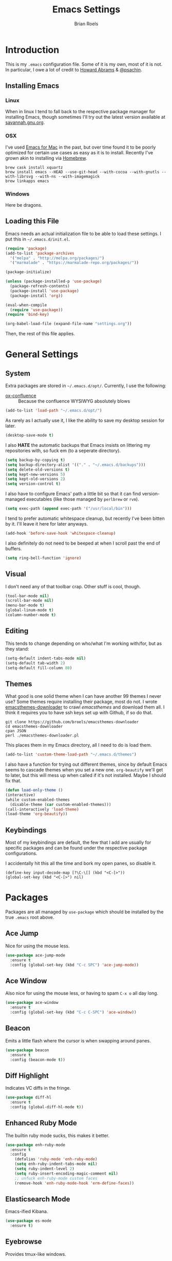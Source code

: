 #+TITLE:  Emacs Settings
#+AUTHOR: Brian Roels

* Introduction
  This is my =.emacs= configuration file. Some of it is my own, most of it is
  not. In particular, I owe a lot of credit to [[https://github.com//howardabrams/dot-files][Howard Abrams]] & [[https://gitlab.com/psachin/emacs.d/blob/master/init.el][@psachin]].

** Installing Emacs

*** Linux

    When in linux I tend to fall back to the respective package manager for
    installing Emacs, though sometimes I'll try out the latest version available
    at [[https://www.gnu.org/software/emacs/download.html#gnu-linux][savannah.gnu.org]].

*** OSX

    I've used [[http://emacsformacosx.com/][Emacs for Mac]] in the past, but over time found it to be
    poorly optimized for certain use cases as easy as it is to install. Recently
    I've grown akin to installing via [[http://brew.sh][Homebrew]].

    #+BEGIN_SRC shell :tangle no
    brew cask install xquartz
    brew install emacs --HEAD --use-git-head --with-cocoa --with-gnutls --with-librsvg --with-ns --with-imagemagick
    brew linkapps emacs
    #+END_SRC

*** Windows

    Here be dragons.

** Loading this File

   Emacs needs an actual initialization file to be able to load these
   settings. I put this in =~/.emacs.d/init.el=.

   #+BEGIN_SRC emacs-lisp :tangle no
   (require 'package)
   (add-to-list 'package-archives
     '("melpa" . "http://melpa.org/packages/")
     '("marmalade" . "https://marmalade-repo.org/packages/"))

   (package-initialize)

   (unless (package-installed-p 'use-package)
     (package-refresh-contents)
     (package-install 'use-package)
     (package-install 'org))

   (eval-when-compile
     (require 'use-package))
   (require 'bind-key)

   (org-babel-load-file (expand-file-name "settings.org"))
   #+END_SRC

   Then, the rest of this file applies.

* General Settings

** System

   Extra packages are stored in =~/.emacs.d/opt/=. Currently, I use the following:

   * [[https://github.com/emacsmirror/org/blob/master/contrib/lisp/ox-confluence.el][ox-confluence]] :: Because the confluence WYSIWYG absolutely blows

   #+BEGIN_SRC emacs-lisp :tangle yes
   (add-to-list 'load-path "~/.emacs.d/opt/")
   #+END_SRC

   As rarely as I actually use it, I like the ability to save my desktop session for later.

   #+BEGIN_SRC emacs-lisp :tangle yes
   (desktop-save-mode t)
   #+END_SRC

   I also *HATE* the automatic backups that Emacs insists on littering my
   repositories with, so fuck em (to a seperate directory).

   #+BEGIN_SRC emacs-lisp :tangle yes
   (setq backup-by-copying t)
   (setq backup-directory-alist '(("." . "~/.emacs.d/backups")))
   (setq delete-old-versions t)
   (setq kept-new-versions 5)
   (setq kept-old-versions 2)
   (setq version-control t)
   #+END_SRC

   I also have to configure Emacs' path a little bit so that it can find
   version-managed executables (like those managed by =perlbrew= or =rvm=).

   #+BEGIN_SRC emacs-lisp :tangle yes
   (setq exec-path (append exec-path '("/usr/local/bin")))
   #+END_SRC

   I tend to prefer automatic whitespace cleanup, but recently I've been bitten
   by it. I'll leave it here for later anyways.

   #+BEGIN_SRC emacs-lisp :tangle yes
   (add-hook 'before-save-hook 'whitespace-cleanup)
   #+END_SRC

   I also definitely do not need to be beeped at when I scroll past the end of
   buffers.

   #+BEGIN_SRC emacs-lisp :tangle yes
   (setq ring-bell-function 'ignore)
   #+END_SRC

** Visual

   I don't need any of that toolbar crap. Other stuff is cool, though.

   #+BEGIN_SRC emacs-lisp :tangle yes
   (tool-bar-mode nil)
   (scroll-bar-mode nil)
   (menu-bar-mode t)
   (global-linum-mode t)
   (column-number-mode t)
   #+END_SRC

** Editing

   This tends to change depending on who/what I'm working with/for, but as they stand:

   #+BEGIN_SRC emacs-lisp :tangle yes
   (setq-default indent-tabs-mode nil)
   (setq-default tab-width 2)
   (setq-default fill-column 80)
   #+END_SRC

** Themes

   What good is one solid theme when I can have another 99 themes I never use?
   Some themes require installing their package, most do not. I wrote
   [[https://github.com/broels/emacsthemes-downloader][emacsthemes-downloader]] to crawl [[emacsthemes.com][emacsthemes]] and download them all. I think it
   requires you to have ssh keys set up with Github, if so do that.

   #+BEGIN_SRC shell :tangle no
   git clone https://github.com/broels/emacsthemes-downloader
   cd emacsthemes-downloader
   cpan JSON
   perl ./emacsthemes-downloader.pl
   #+END_SRC

   This places them in my Emacs directory, all I need to do is load them.

   #+BEGIN_SRC emacs-lisp :tangle yes
   (add-to-list 'custom-theme-load-path "~/.emacs.d/themes")
   #+END_SRC

   I also have a function for trying out different themes, since by default
   Emacs seems to cascade themes when you set a new one. =org-beautify= we'll
   get to later, but this will mess up when called if it's not installed. Maybe
   I should fix that.

   #+BEGIN_SRC emacs-lisp :tangle yes
   (defun load-only-theme ()
   (interactive)
   (while custom-enabled-themes
     (disable-theme (car custom-enabled-themes)))
   (call-interactively 'load-theme)
   (load-theme 'org-beautify))
   #+END_SRC

** Keybindings

   Most of my keybindings are default, the few that I add are usually for
   specific packages and can be found under the respective package
   configurations.

   I accidentally hit this all the time and bork my open panes, so disable it.

   #+BEGIN_SRC emacs-listp :tangle yes
   (define-key input-decode-map [?\C-\[] (kbd "<C-[>"))
   (global-set-key (kbd "<C-[>") nil)
   #+END_SRC

* Packages

  Packages are all managed by =use-package= which should be installed by the
  true =.emacs= root above.

** Ace Jump

   Nice for using the mouse less.

   #+BEGIN_SRC emacs-lisp :tangle yes
   (use-package ace-jump-mode
     :ensure t
     :config (global-set-key (kbd "C-c SPC") 'ace-jump-mode))
   #+END_SRC

** Ace Window

   Also nice for using the mouse less, or having to spam =C-x o= all day long.

   #+BEGIN_SRC emacs-lisp :tangle yes
   (use-package ace-window
     :ensure t
     :config (global-set-key (kbd "C-c C-SPC") 'ace-window))
   #+END_SRC

** Beacon

   Emits a little flash where the cursor is when swapping around panes.

   #+BEGIN_SRC emacs-lisp :tangle yes
   (use-package beacon
     :ensure t
     :config (beacon-mode t))
   #+END_SRC

** Diff Highlight

   Indicates VC diffs in the fringe.

   #+BEGIN_SRC emacs-lisp :tangle yes
   (use-package diff-hl
     :ensure t
     :config (global-diff-hl-mode t))
   #+END_SRC

** Enhanced Ruby Mode

   The builtin ruby mode sucks, this makes it better.

   #+BEGIN_SRC emacs-lisp :tangle yes
   (use-package enh-ruby-mode
     :ensure t
     :config
       (defalias 'ruby-mode 'enh-ruby-mode)
       (setq enh-ruby-indent-tabs-mode nil)
       (setq ruby-indent-level 2)
       (setq ruby-insert-encoding-magic-comment nil)
       ;; unfuck enh-ruby-mode custom faces
       (remove-hook 'enh-ruby-mode-hook 'erm-define-faces))
   #+END_SRC

** Elasticsearch Mode

   Emacs-ified Kibana.

   #+BEGIN_SRC emacs-lisp :tangle yes
   (use-package es-mode
     :ensure t)
   #+END_SRC

** Eyebrowse

   Provides tmux-like windows.

   #+BEGIN_SRC emacs-lisp :tangle yes
   (use-package eyebrowse
     :ensure t
     :config (eyebrowse-mode t))
   #+END_SRC

** Flycheck

   Automatic syntax checking and error reporting.

   #+BEGIN_SRC emacs-lisp :tangle yes
   (use-package flycheck
     :ensure t
     :config (global-flycheck-mode t))
   #+END_SRC

** Helm

   My =M-x= replacement, as begrudgingly slow as it can be.

   #+BEGIN_SRC emacs-lisp :tangle yes
   (use-package helm
     :ensure t
     :config (global-set-key (kbd "M-x") 'helm-M-x))
   #+END_SRC

** Helm Projectile

   Fuzzy search for files across VC repositories.

   #+BEGIN_SRC emacs-lisp :tangle yes
   (use-package helm-projectile
     :ensure t
     :config (global-set-key (kbd "C-x C-d") 'helm-projectile))
   #+END_SRC

** Indent Guide

   Displays a nice indentation guide when working in nested blocks of code.

   #+BEGIN_SRC emacs-lisp :tangle yes
   (use-package indent-guide
     :ensure t
     :config (indent-guide-global-mode t))
   #+END_SRC

** JSON Mode

   Provides =json-beautify=, amongst other probably useful stuff.

   #+BEGIN_SRC emacs-lisp :tangle yes
   (use-package json-mode
     :ensure t)
   #+END_SRC

** Magit

   I don't even know how to use git's CLI anymore, which is probably bad.

   #+BEGIN_SRC emacs-lisp :tangle yes
   (use-package magit
     :ensure t
     :config (global-set-key (kbd "C-x g") 'magit-status))
   #+END_SRC

** Markdown

   For markdown.

   #+BEGIN_SRC emacs-lisp :tangle yes
   (use-package markdown-mode
     :ensure t)
   #+END_SRC

** Org Mode

   Its reputation preceeds it.

   #+BEGIN_SRC emacs-lisp :tangle yes
   (use-package org
     :ensure t
     :config
       (setq org-todo-keyword-faces
         '(("WAITING" . (:foreground "grey" :weight light))
           ("TODO" . (:foreground "grey" :weight bold))
           ("NEXT" . (:foreground "red"))
           ("ACTIVE" . (:foreground "green"))
           ("OPEN" . (:foreground "green"))))
   #+END_SRC

   It could use a facelift, though.

   #+BEGIN_SRC emacs-lisp :tangle yes
   (use-package org-beautify-theme
     :ensure t)
   (use-package org-bullets
     :ensure t
     :config (add-hook 'org-mode-hook (lambda () (org-bullets-mode t))))
   #+END_SRC

   There are also some nice org exporters out there.

   #+BEGIN_SRC emacs-lisp :tangle yes
   (use-package ox-gfm
     :ensure t)
   (use-package ox-jira
     :ensure t)
   (use-package ox-slack
     :ensure t)
   #+END_SRC

** RSpec Mode

   For running ruby specs in Emacs.

   #+BEGIN_SRC emacs-lisp :tangle yes
   (use-package rspec-mode
     :ensure t)
   #+END_SRC

** RuboCop

   Compliments flycheck nicely.

   #+BEGIN_SRC emacs-lisp :tangle yes
   (use-package rubocop
     :ensure t)
   #+END_SRC

** RVM

   A lot of things break because they can't find RVM-managed ruby installations.

   #+BEGIN_SRC emacs-lisp :tangle yes
   (use-package rvm
     :ensure t
     :config (add-hook 'ruby-mode-hook (lambda () (rvm-activate-corresponding-ruby)))))
   #+END_SRC

** VLF

   Necessary for some of the monstrosities I find myself having to inspect.

   #+BEGIN_SRC emacs-lisp :tangle yes
   (use-package vlf
     :ensure t)
   #+END_SRC

** Web Mode

   HTML templates can be funky to parse but this helps.

   #+BEGIN_SRC emacs-lisp :tangle yes
   (use-package web-mode
     :ensure t)
   #+END_SRC
